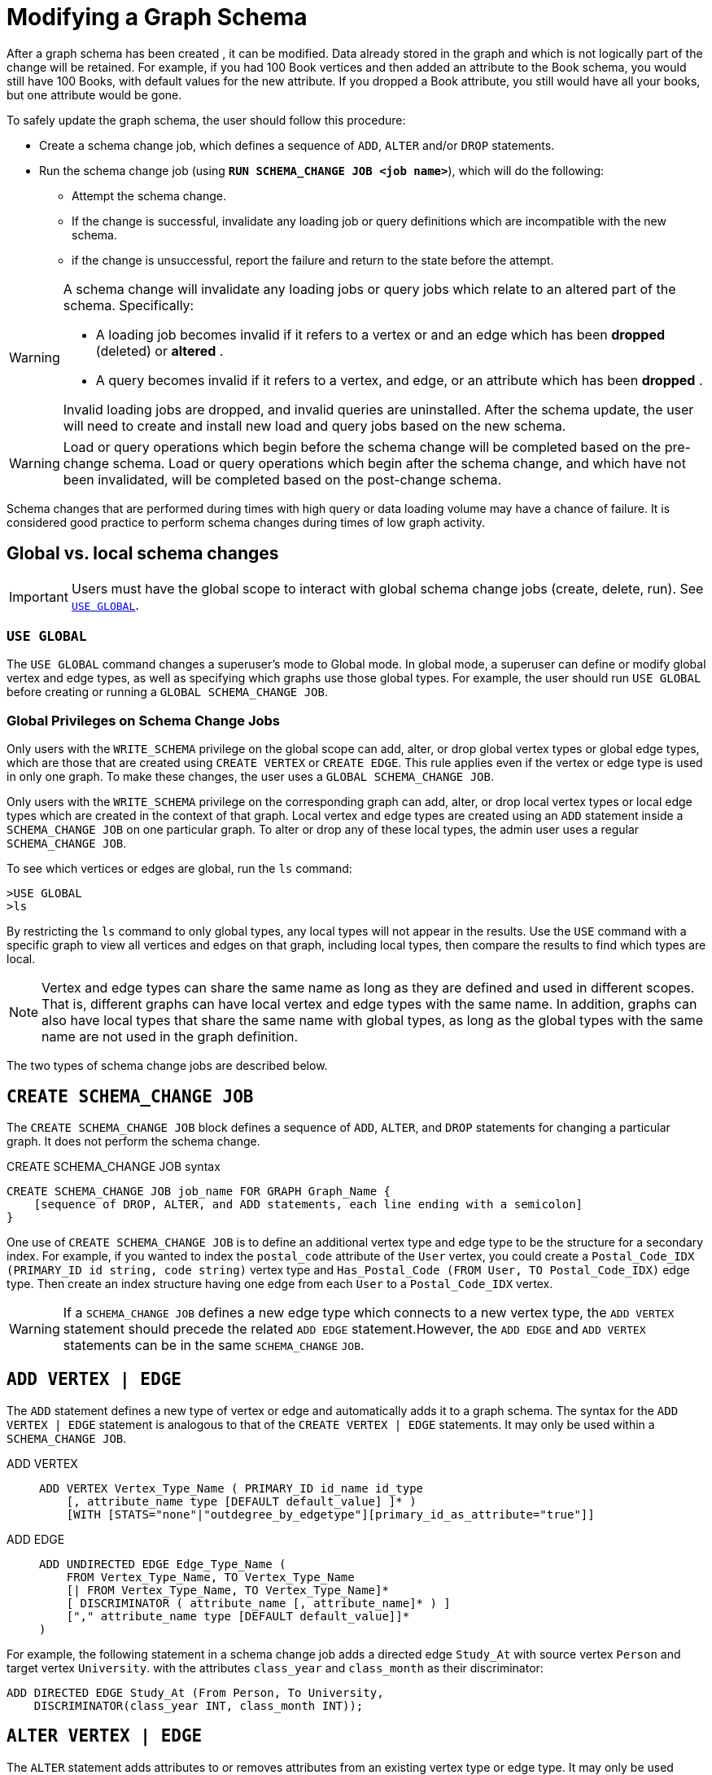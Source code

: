 = Modifying a Graph Schema

After a graph schema has been created , it can be modified. Data already stored in the graph and which is not logically part of the change will be retained. For example, if you had 100 Book vertices and then added an attribute to the Book schema, you would still have 100 Books, with default values for the new attribute. If you dropped a Book attribute, you still would have all your books, but one attribute would be gone.

To safely update the graph schema, the user should follow this procedure:

* Create a schema change job, which defines a sequence of `ADD`, `ALTER` and/or `DROP` statements.
* Run the schema change job (using *`RUN SCHEMA_CHANGE JOB <job name>`*), which will do the following:
** Attempt the schema change.
** If the change is successful, invalidate any loading job or query definitions which are incompatible with the new schema.
** if the change is unsuccessful, report the failure and return to the state before the attempt.

[WARNING]
====
A schema change will invalidate any loading jobs or query jobs which relate to an altered part of the schema. Specifically:

* A loading job becomes invalid if it refers to a vertex or and an edge which has been *dropped* (deleted) or *altered* .
* A query becomes invalid if it refers to a vertex, and edge, or an attribute which has been *dropped* .

Invalid loading jobs are dropped, and invalid queries are uninstalled. After the schema update, the user will need to create and install new load and query jobs based on the new schema.
====

[WARNING]
====
Load or query operations which begin before the schema change will be completed based on the pre-change schema. Load or query operations which begin after the schema change, and which have not been invalidated, will be completed based on the post-change schema.
====

Schema changes that are performed during times with high query or data loading volume may have a chance of failure.
It is considered good practice to perform schema changes during times of low graph activity.

[#_global_vs_Local_schema_changes]
== Global vs. local schema changes

[IMPORTANT]
====
Users must have the global scope to interact with global schema change jobs (create, delete, run). See xref:_use_global[].
====

=== `USE GLOBAL`

The `USE GLOBAL` command changes a superuser's mode to Global mode.
In global mode, a superuser can define or modify global vertex and edge types, as well as specifying which graphs use those global types.
For example, the user should run `USE GLOBAL` before creating or running a `GLOBAL SCHEMA_CHANGE JOB`.

=== Global Privileges on Schema Change Jobs

Only users with the `WRITE_SCHEMA` privilege on the global scope can add, alter, or drop global vertex types or global edge types, which are those that are created using `CREATE VERTEX` or `CREATE EDGE`.
This rule applies even if the vertex or edge type is used in only one graph.
To make these changes, the user uses a `GLOBAL SCHEMA_CHANGE JOB`.

Only users with the `WRITE_SCHEMA` privilege on the corresponding graph can add, alter, or drop local vertex types or local edge types which are created in the context of that graph.
Local vertex and edge types are created using an `ADD` statement inside a `SCHEMA_CHANGE JOB` on one particular graph.
To alter or drop any of these local types, the admin user uses a regular `SCHEMA_CHANGE JOB`.

To see which vertices or edges are global, run the `ls` command:

[source.wrap,gsql]
----
>USE GLOBAL
>ls
----

By restricting the `ls` command to only global types, any local types will not appear in the results.
Use the `USE` command with a specific graph to view all vertices and edges on that graph, including local types, then compare the results to find which types are local.

[NOTE]
====
Vertex and edge types can share the same name as long as they are defined and used in different scopes.
That is, different graphs can have local vertex and edge types with the same name.
In addition, graphs can also have local types that share the same name with global types, as long as the global types with the same name are not used in the graph definition.
====

The two types of schema change jobs are described below.

[#_create_schema_change_job]
== `CREATE SCHEMA_CHANGE JOB`

The `CREATE SCHEMA_CHANGE JOB` block defines a sequence of `ADD`, `ALTER`, and `DROP` statements for changing a particular graph.
It does not perform the schema change.

.CREATE SCHEMA_CHANGE JOB syntax
[source.wrap,gsql]
----
CREATE SCHEMA_CHANGE JOB job_name FOR GRAPH Graph_Name {
    [sequence of DROP, ALTER, and ADD statements, each line ending with a semicolon]
}
----

One use of `CREATE SCHEMA_CHANGE JOB` is to define an additional vertex type and edge type to be the structure for a secondary index.
For example, if you wanted to index the `postal_code` attribute of the `User` vertex, you could create a `Postal_Code_IDX (PRIMARY_ID id string, code string)` vertex type and `Has_Postal_Code (FROM User, TO Postal_Code_IDX)` edge type.
Then create an index structure having one edge from each `User` to a `Postal_Code_IDX` vertex.

[WARNING]
====
If a `SCHEMA_CHANGE JOB` defines a new edge type which connects to a new vertex type, the `ADD VERTEX` statement should precede the related `ADD EDGE` statement.However, the `ADD EDGE` and `ADD VERTEX` statements can be in the same `SCHEMA_CHANGE` `JOB`.
====

[#_add_vertex_edge]
== `ADD VERTEX | EDGE`

The `ADD` statement defines a new type of vertex or edge and automatically adds it to a graph schema.
The syntax for the `ADD VERTEX | EDGE` statement is analogous to that of the `CREATE VERTEX | EDGE` statements.
It may only be used within a `SCHEMA_CHANGE JOB`.

[tabs]
====
ADD VERTEX::
+
--
----
ADD VERTEX Vertex_Type_Name ( PRIMARY_ID id_name id_type
    [, attribute_name type [DEFAULT default_value] ]* )
    [WITH [STATS="none"|"outdegree_by_edgetype"][primary_id_as_attribute="true"]]
----
--
ADD EDGE::
+
--
----
ADD UNDIRECTED EDGE Edge_Type_Name (
    FROM Vertex_Type_Name, TO Vertex_Type_Name
    [| FROM Vertex_Type_Name, TO Vertex_Type_Name]*
    [ DISCRIMINATOR ( attribute_name [, attribute_name]* ) ]
    ["," attribute_name type [DEFAULT default_value]]*
)
----
--
====

For example, the following statement in a schema change job adds a directed edge `Study_At` with source vertex `Person` and target vertex `University`. with the attributes `class_year` and `class_month` as their discriminator:

[source.wrap,gsql]
----
ADD DIRECTED EDGE Study_At (From Person, To University,
    DISCRIMINATOR(class_year INT, class_month INT));
----


== `ALTER VERTEX | EDGE`

The `ALTER` statement adds attributes to or removes attributes from an existing vertex type or edge type. It may only be used within a `SCHEMA_CHANGE` `JOB`.  The basic format is as follows:

.Syntax
[source.wrap,gsql]
----
ALTER VERTEX|EDGE object_type_name ADD|DROP ATTRIBUTE (attribute_list);
----


=== `ALTER ... ADD`

`ALTER ... ADD` can add attributes to vertex or edge types.
You cannot make changes to a vertex type's primary key or an edge types discriminator.

Added attributes are appended to the end of the schema. The new attributes may include `DEFAULT` fields.
To add attributes to a vertex type, the syntax is as follows:

.Syntax
[source,gsql]
----
ALTER VERTEX Vertex_Type_Name ADD
    ATTRIBUTE (attribute_name type [DEFAULT default_value]
    [',' attribute_name type [DEFAULT default_value]]* );
----


For example:

[source,gsql]
----
ALTER VERTEX Company ADD ATTRIBUTE (industry
STRING, market_cap DOUBLE)
----

To add to an edge's endpoint vertex types or attributes, the syntax is as follows:

.Syntax
[source,gsql]
----
ALTER EDGE Edge_Type_Name ADD
    [ATTRIBUTE (attribute_name type [DEFAULT default_value]
    [',' attribute_name type [DEFAULT default_value]]* )];
----


=== `ALTER EDGE .. ADD PAIR`

`+ALTER EDGE ... ADD PAIR+` adds one or more edge pairs, which refer to the `FROM` and `TO` vertex types of  an edge type. To add an edge pair, put the vertex type names in parentheses after keywords `FROM` and `TO`.

.Syntax
[source.wrap,gsql]
----
ALTER EDGE Edge_Type ADD PAIR
"(" FROM Vertex_Type, TO Vertex_Type (| FROM Vertex_Type, TO Vertex_Type)* ")”
----

==== Example

In the example below, the first statement in the schema change job will add an edge pair (`FROM Person, TO Company`) to the edge type `Visit`.
The second example adds two edge pairs to the edge type `Has_Pet`; the edge type can now connect both `Person` and `Dog` vertices, as well as `Person` and `Bird` vertices.

[source,gsql]
----
CREATE SCHEMA_CHANGE JOB job_2 FOR GRAPH Example_Graph {
  ALTER EDGE Visit ADD PAIR (FROM Person, TO Company);
  ALTER EDGE Has_Pet ADD PAIR (FROM Person, TO Dog | FROM Person, TO Bird);
}
----

=== `ALTER ... DROP`

The syntax for ALTER ... DROP is analogous to that of ALTER ... ADD.

.Syntax
[source,gsql]
----
ALTER VERTEX|EDGE Object_Type_Name DROP ATTRIBUTE (
      attribute_name [',' attribute_name]* );
----



=== `ALTER VERTEX ... WITH`  (Deprecated)

IMPORTANT: Tag-based Vertex-Level Access Control is deprecated as of October 2023. This feature will be completely removed in v4.0.


`The` statement `ALTER VERTEX WITH TAGGABLE` is used to mark a vertex type as taggable or untaggable.
Vertex types are untaggable by default.
When a vertex type is marked as taggable, the vertex type can be used to xref:defining-a-graph-schema.adoc#_create_graph___as_beta[create a tag-based graph]. Additionally, users with the tag-access privilege can tag vertices whose vertex type is marked as taggable.

.Syntax
[source,gsql]
----
ALTER VERTEX Vertex_Type_Name WITH TAGGABLE = ("true" | "false")
----

== `DROP VERTEX | EDGE`

The DROP statement removes the specified vertex type or edge type from the database dictionary.
The DROP statement should only be used when graph operations are not in progress.

.Syntax
[source,gsql]
----
DROP VERTEX Vertex_Type_Name [',' Vertex_Type_Name]*
DROP EDGE Edge_Type_Name [',' Edge_Type_Name]*
----

== `DROP TUPLE`

For tuples that are defined within a graph schema, you can drop them by using the following command.

.Syntax
[source,text]
----
DROP TUPLE Tuple_Name [',' Tuple_Name]*
----

== `ADD TAG`

IMPORTANT: Tag-based Vertex-Access Access Control is deprecated as of October 2023.  TigerGraph will be introducing a more flexible scheme in an upcoming release.

`ADD TAG` defines a tag for the graph. Tags can be used to create tag-based graphs, allowing for finer grain access control.

.Syntax for ADD TAG

[source,gsql]
----
ADD TAG <tag_name> [DESCRIPTION <tag_description>]
----

== `DROP TAG`
IMPORTANT: Tag-based Vertex-Access Access Control is deprecated as of October 2023.  TigerGraph will be introducing a more flexible scheme in an upcoming release.

`DROP TAG` drops a tag or multiple tags from the schema, and deletes the tag from each vertex to which it is attached. `DROP TAG` cannot be run if the tag to be dropped is used in the definition of a tag-based graph; the graph must be dropped first.

.Syntax for DROP TAG
[source,gsql]
----
DROP TAG <tag_name> ["," <tag_name>]*
----



== `RUN SCHEMA_CHANGE JOB`

`RUN SCHEMA_CHANGE JOB job_name` performs the schema change job. After the schema has been changed, the GSQL system checks all existing GSQL queries. If an existing GSQL query uses a dropped vertex, edge, or attribute, the query becomes invalid, and GSQL will show the message "Query _Query_Name_ becomes invalid after schema update, please update it.".

Below is an example. The schema change job add_reviews adds a Review vertex type and two edge types to connect reviews to users and books, respectively.

.SCHEMA_CHANGE JOB example

[source,gsql]
----
USE GRAPH Book_rating
CREATE SCHEMA_CHANGE JOB add_reviews FOR GRAPH Book_Rating {
    ADD VERTEX Review (PRIMARY_ID id UINT, review_date DATETIME, url STRING);
    ADD UNDIRECTED EDGE Wrote_Review (FROM User, TO Review);
    ADD UNDIRECTED EDGE Review_Of_Book (FROM Review, TO Book);
}
RUN SCHEMA_CHANGE JOB add_reviews
----

== `DROP JOB SCHEMA_CHANGE`

To drop (remove) a schema change job, run `DROP JOB schema_change_job` name from the GSQL shell. The specific schema change job will be removed from GSQL. Refer to the xref:creating-a-loading-job.adoc#_drop_job_statement[Creating a Loading Job page] for more information about dropping jobs.

[source,gsql]
----
GSQL > USE GRAPH Book_rating
GSQL > DROP JOB local_schema_change123
The job local_schema_change123 is dropped!
----

== `CREATE GLOBAL SCHEMA_CHANGE JOB`

The `CREATE GLOBAL SCHEMA_CHANGE JOB` block defines a sequence of `ADD`, `ALTER`, and `DROP` statements that modify either the attributes or the graph membership of global vertex or edge types. Unlike the non-global schema change job, the header does not include a graph name. However, the `ADD`/`ALTER`/`DROP` statements in the body do mention graphs.

.Syntax
[source.wrap,gsql]
----
CREATE GLOBAL SCHEMA_CHANGE JOB job_name {
    [sequence of global DROP, ALTER, and ADD statements, each line ending with a semicolon]
}
----



Although both global and local schema change jobs have `ADD` and `DROP` statements, they have different meanings. The table below outlines the differences.

|===
|  | Local | Global

| `ADD`
| Defines a new local vertex/edge type;  adds it to the graph's domain
| Adds one or more existing global  vertex/edge types to a graph's domain.

| `DROP`
| Deletes a local vertex/edge type  and its vertex/edge instances
| Removes one or more existing global  vertex/edge types from a graph's domain.

| `ALTER`
| Adds or drops attributes from a local  vertex/edge type.
| Adds or drops attributes from a global vertex/edge type, which may affect several graphs.
|===

[WARNING]
====
Remember to include a semicolon at the end of each `DROP`, `ALTER`, or `ADD` statement within the JOB block.
====

=== `ADD VERTEX | EDGE` (global)

The ADD statement adds existing global vertex or edge types to one of the graphs.


.Syntax
[source.wrap,gsql]
----
ADD VERTEX Vertex_Type_Name [',' Vertex_Type_Name...] TO GRAPH Graph_Name;
ADD EDGE Edge_Type_Name [',' Edge_Type_Name...] TO GRAPH Graph_Name;
----



=== `ALTER VERTEX | EDGE`

The `ALTER` statement is used to add attributes to or remove attributes from an existing vertex type or edge type.

It can also be used to add or remove source (`FROM`) vertex types or destination (`TO`) vertex types of an edge type.  It may only be used within a `SCHEMA_CHANGE JOB`.  The basic format is as follows:

.Syntax
[source.wrap,gsql]
----
ALTER VERTEX|EDGE Object_Type_Name ADD|DROP ATTRIBUTE (attribute_list);
----


==== `ALTER ... ADD`

Added attributes are appended to the end of the schema.  The new attributes may include default fields. To add attributes to a vertex type, the syntax is as follows:

.Syntax
[source,gsql]
----
ALTER VERTEX Vertex_Type_Name ADD
    ATTRIBUTE (attribute_name type [DEFAULT default_value]
    [',' attribute_name type [DEFAULT default_value]]* );
----

For example:
[source.wrap,gsql]
----
ALTER VERTEX Company ADD ATTRIBUTE (industry
STRING, market_cap DOUBLE)
----

To add to an edge's endpoint vertex types or attributes, the syntax is as follows:

.Syntax
[source,gsql]
----
ALTER EDGE Edge_Type_Name ADD
    [FROM (Vertex_Type_Name [','Vertex_Type_Name])]
    [TO (Vertex_Type_Name [','Vertex_Type_Name])]
    [ATTRIBUTE (attribute_name type [DEFAULT default_value]
    [',' attribute_name type [DEFAULT default_value]]* )];
----


For example:

[source,gsql]
----
ALTER EDGE Like ADD TO (Animal) ATTRIBUTE (suggested_by STRING)
----

==== `ALTER EDGE .. ADD PAIR`

`+ALTER EDGE ... ADD PAIR+` adds one or more edge pairs, which refer to the `FROM` and `TO` vertex types of  an edge type. To add an edge pair, put the vertex type names in parentheses after keywords `FROM` and `TO`.

.Syntax
[source,gsql]
----
ALTER EDGE Edge_Type ADD PAIR
"(" FROM Vertex_Type, TO Vertex_Type (| FROM Vertex_Type, TO Vertex_Type)* ")”
----

===== Example

In the following example below, the first statement in the schema change job will add an edge pair (`FROM person, TO company`) to the edge type `visit`.
The second example adds two edge pairs to the edge type `has_pet`; the edge type can now connect both `person` and `dog` vertices, as well as `person` and `bird` vertices.

[source,gsql]
----
CREATE GLOBAL SCHEMA_CHANGE JOB job_2 FOR GRAPH Example_Graph {
  ALTER EDGE Visit ADD PAIR (FROM Person, TO Company);
  ALTER EDGE Has_Pet ADD PAIR (FROM Person, TO Dog | FROM Person, TO Bird);
}
----

==== `ALTER ... DROP`

The syntax for `+ALTER ... DROP+` is analogous to that of `+ALTER ... ADD+`.

.ALTER ... DROP

[source,gsql]
----
ALTER VERTEX|EDGE Object_Type_Name DROP ATTRIBUTE (
      attribute_name [',' attribute_name]* );
----



==== `+ALTER VERTEX ... WITH+` (Beta)

The statement `ALTER VERTEX WITH TAGGABLE` is used to mark a vertex type as taggable or untaggable. Vertex types are untaggable by default. When a vertex type is marked as taggable, the vertex type can be used to xref:defining-a-graph-schema.adoc#_create_graph___as_beta[create a tag-based graph]. Additionally, users with the tag-access privilege can tag vertices whose vertex type is marked as taggable.

.ALTER VERTEX WITH TAGGABLE

[source,gsql]
----
ALTER VERTEX Vertex_Type_Name WITH TAGGABLE = ("true" | "false")
----



=== *`DROP VERTEX | EDGE` (global)*

[NOTE]
====
The DROP statement removes specified global vertex or edge types from one of the graphs. The command does not delete any data.
====

.drop vertex / edge

[source,gsql]
----
DROP VERTEX Vertex_Type_Name [',' Vertex_Type_Name...] FROM GRAPH Graph_Name;
DROP EDGE Edge_Type_Name   [',' Edge_Type_Name...] FROM GRAPH Graph_Name;
----



== `RUN GLOBAL SCHEMA_CHANGE JOB`

`RUN GLOBAL SCHEMA_CHANGE JOB job_name` performs a global schema change job. After the schema has been changed, the GSQL system checks all existing GSQL queries. If an existing GSQL query uses a dropped vertex, edge, or attribute, the query becomes invalid, and GSQL will show the message "Query _query_name_ becomes invalid after schema update, please update it.".


Below is an example. The schema change alter_friendship_make_library drops the on_date attribute from the friend_of edge and adds Book type to the library graph.

.GLOBAL SCHEMA_CHANGE JOB example
[source,gsql]
----
USE GLOBAL
CREATE GRAPH Library()
CREATE GLOBAL SCHEMA_CHANGE JOB alter_friendship_make_library {
    ALTER EDGE Friend_Of DROP ATTRIBUTE (on_date);
    ADD VERTEX Book TO GRAPH library;
}
RUN GLOBAL SCHEMA_CHANGE JOB alter_friendship_make_library
----

=== `-N` Option

Additionally, an option `-N`  is currently supported for both local and global schema change jobs.

[NOTE]
====
Option `-N`, for both global and local scopes,  will mark the queries as deprecated and the user will need to manually re-install the deprecated queries.
====

Local jobs with the `-N` option will skip recompile and reinstall queries created for the local graph.

.Example
[source,gsql]
----
RUN SCHEMA_CHANGE JOB test_job -N
----

Global jobs with the `-N` option will skip recompile and re-install queries.

.Example
[source,gsql]
----
RUN GLOBAL SCHEMA_CHANGE JOB test_job -N
----

=== Impact Warning

A notification will be displayed to help users understand the impact of running a global or local schema change on a query.

.The warning message will be as follows:
[source, console]
----
WARNING: When modifying the graph schema, reinstalling all affected queries is required, and the duration of this process may vary based on the number and complexity of the queries. To skip query reinstallation, you can run with the '-N' option, but manual reinstallation of queries will be necessary afterwards.
----

Users can skip this message by using the `-N` option with the schema change job and the queries will not be reinstalled.

==== Examples

.This first example runs a schema change job without the option `-N`.
[source, console]
----
GLE_6714 (main) $ gsql 2_run_schemage_cahnge_job.gsql
Using graph 'person_movie'
WARNING: When modifying the graph schema, reinstalling all affected queries is required, and the duration of this process may vary based on the number and complexity of the queries. To skip query reinstallation, you can run with the '-N' option, but manual reinstallation of queries will be necessary afterwards.
Kick off schema change job schema_change_job
Doing schema change on graph 'person_movie' (current version: 1)
Trying to add local edge 'has_director' and its reverse edge 'reverse_has_director' to the graph 'person_movie'.

Graph person_movie updated to new version 2
Validating existing queries for graph person_movie ...
Start installing queries, about 1 minute ...
Select 'm1' as compile server, now connecting ...
Node 'm1' is prepared as compile server.

[========================================================================================================] 100% (0/0)
Query installation finished.
The job schema_change_job completes in 6.621 seconds!
Local schema change succeeded.
----

.This example runs a global schema change job with the option `-N`.
[source, console]
----
GLE_6714 (main) $ cat 3_run_schemage_cahnge_job_without_warning.gsql
RUN GLOBAL SCHEMA_CHANGE JOB global_schema_change_job -N
GLE_6714 (main) $ gsql 3_run_schemage_cahnge_job_without_warning.gsql
Kick off global schema change job global_schema_change_job
Doing schema change on graph 'person_movie' (current version: 2)
Trying to add global edge 'has_friend' and its reverse edge 'reverse_has_friend' to the graph 'person_movie'.

Doing schema change on the global schema (current version: 67)

Graph person_movie updated to new version 3
Global schema change succeeded.
----

== `DROP JOB GLOBAL SCHEMA_CHANGE`

Global schema change jobs can be dropped by using the DROP JOB command. Refer to the xref:creating-a-loading-job.adoc[Creating a Loading Job page] for more information about dropping jobs.

.DROP GLOBAL SCHEMA_CHANGE JOB example

[source,gsql]
----
USE GLOBAL
DROP JOB alter_friendship_make_library
----



== `DROP ALL`

The DROP ALL command clears all graph data, all graph schemas, all loading jobs, and all queries. It should only be used when the intent is to erase an entire database design and to start over.

This command is only available to superusers and only when they are in global mode.
